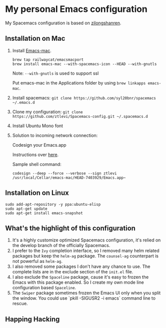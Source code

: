 * My personal Emacs configuration
My Spacemacs configuration is based on [[https://github.com/zilongshanren/spacemacs-private][zilongshanren]].

** Installation on Mac
1. Install [[https://github.com/railwaycat/homebrew-emacsmacport][Emacs-mac]].

  #+BEGIN_SRC shell
  brew tap railwaycat/emacsmacport
  brew install emacs-mac --with-spacemacs-icon --HEAD --with-gnutls
  #+END_SRC

  Note: ~--with-gnutls~ is used to support ssl

  Put emacs-mac in the Applications folder by using ~brew linkapps emacs-mac~.

2. Install spacemacs: ~git clone https://github.com/syl20bnr/spacemacs ~/.emacs.d~
3. Clone my configuration: ~git clone https://github.com/ztlevi/Spacemacs-config.git ~/.spacemacs.d~
4. Install Ubuntu Mono font
5. Solution to incoming network connection:
   
  Codesign your Emacs.app

  Instructions over [[http://apple.stackexchange.com/questions/3271/how-to-get-rid-of-firewall-accept-incoming-connections-dialog/170566][here]].

  Sample shell command:
  #+BEGIN_SRC shell
  codesign --deep --force --verbose --sign ztlevi /usr/local/Cellar/emacs-mac/HEAD-7403929/Emacs.app~
  #+END_SRC

** Installation on Linux
  #+BEGIN_SRC shell
  sudo add-apt-repository -y ppa:ubuntu-elisp
  sudo apt-get update
  sudo apt-get install emacs-snapshot
  #+END_SRC

** What's the highlight of this configuration
1. It's a highly customize optimized Spacemacs configuration, it's relied on the develop branch of the officially Spacemacs.
2. I prefer to the =Ivy= completion interface, so I removed many helm related packages but keep the =helm-ag= package. The =counsel-ag= counterpart is not powerful as =helm-ag=.
3. I also removed some packages I don't have any chance to use. The complete lists are in the exclude section of the =init.el= file.
4. I also exclude the =Spaceline= package, cause it's easy to frozen the Emacs with this package enabled. So I create my own mode line configuration based =Spaceline=.
5. The =Swiper= package sometimes frozen the Emacs UI only when you split the window. You could use `pkill -SIGUSR2 -i emacs` command line to rescue.

** Happing Hacking
